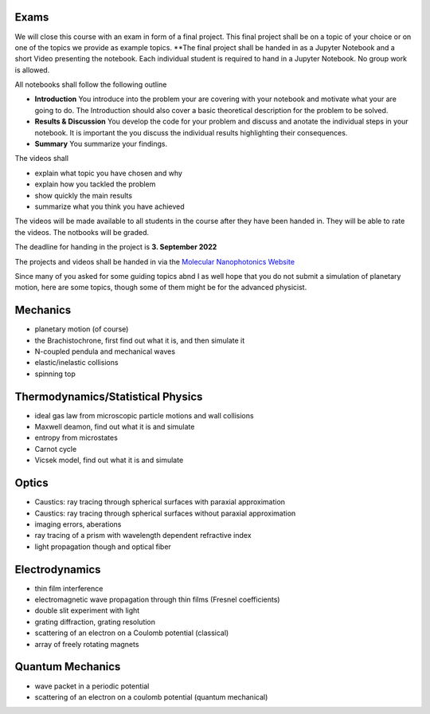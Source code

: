 .. Lecture 1 documentation master file, created by
   sphinx-quickstart on Tue Mar 31 09:23:39 2020.
   You can adapt this file completely to your liking, but it should at least
   contain the root `toctree` directive.

Exams
=====

We will close this course with an exam in form of a final project.
This final project shall be on a topic of your choice or on one of the topics we provide as example topics.
**The final project shall be handed in as a Jupyter Notebook and a short Video presenting the notebook. Each individual student is required to hand in a Jupyter Notebook. No group work is allowed.

All notebooks shall follow the following outline

- **Introduction** You introduce into the problem your are covering with your notebook and motivate what your are going to do. The Introduction should also cover a basic theoretical description for the problem to be solved.
- **Results & Discussion** You develop the code for your problem and discuss and anotate the individual steps in your notebook. It is important the you discuss the individual results highlighting their consequences.
- **Summary** You summarize your findings.


The videos shall 

- explain what topic you have chosen and why
- explain how you tackled the problem
- show quickly the main results
- summarize what you think you have achieved


The videos will be made available to all students in the course after they have been handed in. They will be able to rate the videos. The notbooks will be graded. 

The deadline for handing in the project is **3. September 2022** 

The projects and videos shall be handed in via the `Molecular Nanophotonics Website <https://home.uni-leipzig.de/~physik/sites/mona/teaching/periodic-lectures/introduction-to-computer-based-physical-modeling-ss-2021/>`_


Since many of you asked for some guiding topics abnd I as well hope that you do not submit a simulation of planetary motion, here are some topics, though some of them might be for the advanced physicist.


Mechanics
=========
- planetary motion (of course)
- the Brachistochrone, first find out what it is, and then simulate it
- N-coupled pendula and mechanical waves
- elastic/inelastic collisions 
- spinning top


Thermodynamics/Statistical Physics
==================================
- ideal gas law from microscopic particle motions and wall collisions
- Maxwell deamon, find out what it is and simulate
- entropy from microstates
- Carnot cycle 
- Vicsek model, find out what it is and simulate


Optics
======
- Caustics: ray tracing through spherical surfaces with paraxial approximation
- Caustics: ray tracing through spherical surfaces without paraxial approximation
- imaging errors, aberations 
- ray tracing of a prism with wavelength dependent refractive index
- light propagation though and optical fiber


Electrodynamics
===============
- thin film interference
- electromagnetic wave propagation through thin films (Fresnel coefficients)
- double slit experiment with light 
- grating diffraction, grating resolution
- scattering of an electron on a Coulomb potential (classical)
- array of freely rotating magnets

Quantum Mechanics
=================
- wave packet in a periodic potential
- scattering of an electron on a coulomb potential (quantum mechanical)





